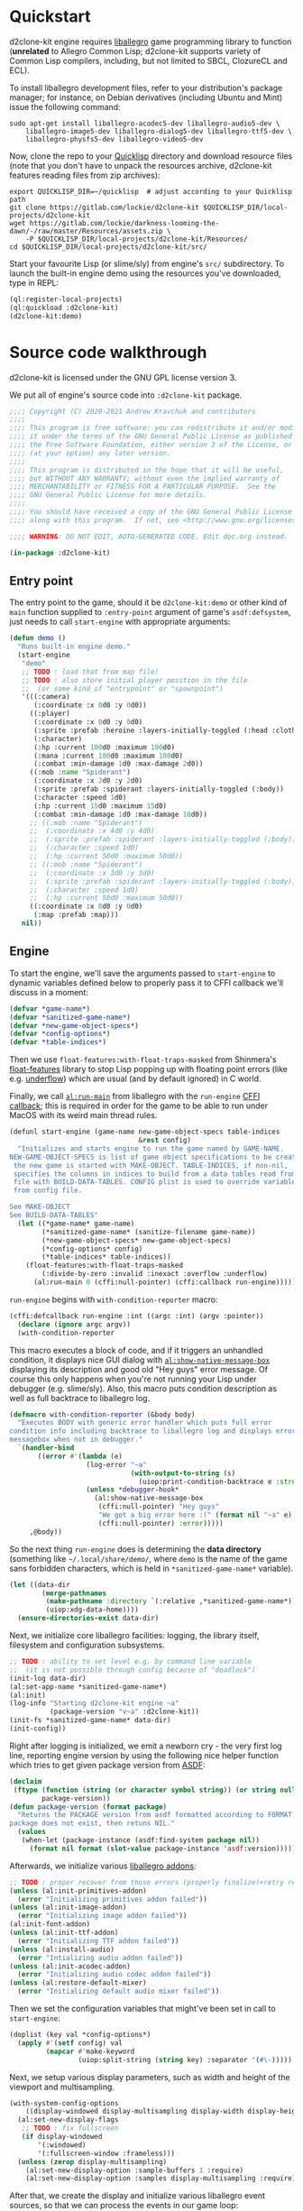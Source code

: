 #+STARTUP: showall indent hidestars

* Quickstart

d2clone-kit engine requires [[https://liballeg.org][liballegro]] game programming library to function (*unrelated* to Allegro Common Lisp; d2clone-kit supports variety of Common Lisp compilers, including, but not limited to SBCL, ClozureCL and ECL).

To install liballegro development files, refer to your distribution's package manager; for instance, on Debian derivatives (including Ubuntu and Mint) issue the following command:

#+BEGIN_SRC shell
sudo apt-get install liballegro-acodec5-dev liballegro-audio5-dev \
    liballegro-image5-dev liballegro-dialog5-dev liballegro-ttf5-dev \
    liballegro-physfs5-dev liballegro-video5-dev
#+END_SRC

Now, clone the repo to your [[https://quicklisp.org][Quicklisp]] directory and download resource files (note that you don't have to unpack the resources archive, d2clone-kit features reading files from zip archives):

#+BEGIN_SRC shell
export QUICKLISP_DIR=~/quicklisp  # adjust according to your Quicklisp path
git clone https://gitlab.com/lockie/d2clone-kit $QUICKLISP_DIR/local-projects/d2clone-kit
wget https://gitlab.com/lockie/darkness-looming-the-dawn/-/raw/master/Resources/assets.zip \
    -P $QUICKLISP_DIR/local-projects/d2clone-kit/Resources/
cd $QUICKLISP_DIR/local-projects/d2clone-kit/src/
#+END_SRC


Start your favourite Lisp (or slime/sly) from engine's =src/= subdirectory.
To launch the built-in engine demo using the resources you've downloaded, type in REPL:

#+BEGIN_SRC lisp
(ql:register-local-projects)
(ql:quickload :d2clone-kit)
(d2clone-kit:demo)
#+END_SRC

* Source code walkthrough

d2clone-kit is licensed under the GNU GPL license version 3.

We put all of engine's source code into ~:d2clone-kit~ package.

#+NAME: preamble
#+BEGIN_SRC lisp
;;;; Copyright (C) 2020-2021 Andrew Kravchuk and contributors
;;;;
;;;; This program is free software: you can redistribute it and/or modify
;;;; it under the terms of the GNU General Public License as published by
;;;; the Free Software Foundation, either version 3 of the License, or
;;;; (at your option) any later version.
;;;;
;;;; This program is distributed in the hope that it will be useful,
;;;; but WITHOUT ANY WARRANTY; without even the implied warranty of
;;;; MERCHANTABILITY or FITNESS FOR A PARTICULAR PURPOSE.  See the
;;;; GNU General Public License for more details.
;;;;
;;;; You should have received a copy of the GNU General Public License
;;;; along with this program.  If not, see <http://www.gnu.org/licenses/>.

;;;; WARNING: DO NOT EDIT, AUTO-GENERATED CODE. Edit doc.org instead.

(in-package :d2clone-kit)
#+END_SRC

** Entry point

#+BEGIN_SRC lisp :tangle d2clone-kit.lisp :noweb yes :exports none
<<preamble>>

<<ui-handle-event>>

<<systems-handle-event>>

<<game-loop>>

<<callback-globals>>

<<new-game>>

<<game-started-p>>

<<package-version>>

<<run-engine>>

<<start-engine>>

<<demo>>
#+END_SRC

The entry point to the game, should it be ~d2clone-kit:demo~ or other kind of ~main~ function supplied to ~:entry-point~ argument of game's ~asdf:defsystem~, just needs to call ~start-engine~ with appropriate arguments:

#+NAME: demo
#+BEGIN_SRC lisp
(defun demo ()
  "Runs built-in engine demo."
  (start-engine
   "demo"
   ;; TODO : load that from map file!
   ;; TODO : also store initial player position in the file
   ;;  (or some kind of "entrypoint" or "spawnpoint")
   '(((:camera)
      (:coordinate :x 0d0 :y 0d0))
     ((:player)
      (:coordinate :x 0d0 :y 0d0)
      (:sprite :prefab :heroine :layers-initially-toggled (:head :clothes))
      (:character)
      (:hp :current 100d0 :maximum 100d0)
      (:mana :current 100d0 :maximum 100d0)
      (:combat :min-damage 1d0 :max-damage 2d0))
     ((:mob :name "Spiderant")
      (:coordinate :x 2d0 :y 2d0)
      (:sprite :prefab :spiderant :layers-initially-toggled (:body))
      (:character :speed 1d0)
      (:hp :current 15d0 :maximum 15d0)
      (:combat :min-damage 1d0 :max-damage 10d0))
     ;; ((:mob :name "Spiderant")
     ;;  (:coordinate :x 4d0 :y 4d0)
     ;;  (:sprite :prefab :spiderant :layers-initially-toggled (:body))
     ;;  (:character :speed 1d0)
     ;;  (:hp :current 50d0 :maximum 50d0))
     ;; ((:mob :name "Spiderant")
     ;;  (:coordinate :x 3d0 :y 3d0)
     ;;  (:sprite :prefab :spiderant :layers-initially-toggled (:body))
     ;;  (:character :speed 1d0)
     ;;  (:hp :current 50d0 :maximum 50d0))
     ((:coordinate :x 0d0 :y 0d0)
      (:map :prefab :map)))
   nil))
#+END_SRC

** Engine

To start the engine, we'll save the arguments passed to ~start-engine~ to dynamic variables defined below to properly pass it to CFFI callback we'll discuss in a moment:

#+NAME: callback-globals
#+BEGIN_SRC lisp
(defvar *game-name*)
(defvar *sanitized-game-name*)
(defvar *new-game-object-specs*)
(defvar *config-options*)
(defvar *table-indices*)
#+END_SRC

Then we use ~float-features:with-float-traps-masked~ from Shinmera's [[https://shinmera.github.io/float-features][float-features]] library to stop Lisp popping up with floating point errors (like e.g. [[https://en.wikipedia.org/wiki/Arithmetic_underflow][underflow]]) which are usual (and by default ignored) in C world.

Finally, we call [[https://liballeg.org/a5docs/trunk/misc.html#al_run_main][~al:run-main~]] from liballegro with the ~run-engine~ [[https://common-lisp.net/project/cffi/manual/html_node/defcallback.html][CFFI callback]]; this is required in order for the game to be able to run under MacOS with its weird main thread rules.

#+NAME: start-engine
#+BEGIN_SRC lisp
(defunl start-engine (game-name new-game-object-specs table-indices
                                &rest config)
  "Initializes and starts engine to run the game named by GAME-NAME.
NEW-GAME-OBJECT-SPECS is list of game object specifications to be created when
 the new game is started with MAKE-OBJECT. TABLE-INDICES, if non-nil,
 specifies the columns in indices to build from a data tables read from .cdb
 file with BUILD-DATA-TABLES. CONFIG plist is used to override variables read
 from config file.

See MAKE-OBJECT
See BUILD-DATA-TABLES"
  (let ((*game-name* game-name)
        (*sanitized-game-name* (sanitize-filename game-name))
        (*new-game-object-specs* new-game-object-specs)
        (*config-options* config)
        (*table-indices* table-indices))
    (float-features:with-float-traps-masked
        (:divide-by-zero :invalid :inexact :overflow :underflow)
      (al:run-main 0 (cffi:null-pointer) (cffi:callback run-engine)))))
#+END_SRC

~run-engine~ begins with ~with-condition-reporter~ macro:

#+BEGIN_SRC lisp :noweb-ref run-engine
(cffi:defcallback run-engine :int ((argc :int) (argv :pointer))
  (declare (ignore argc argv))
  (with-condition-reporter
#+END_SRC

This macro executes a block of code, and if it triggers an unhandled condition, it displays nice GUI dialog with [[https://liballeg.org/a5docs/trunk/native_dialog.html#al_show_native_message_box][~al:show-native-message-box~]] displaying its description and good old "Hey guys" error message. Of course this only happens when you're not running your Lisp under debugger (e.g. slime/sly). Also, this macro puts condition description as well as full backtrace to liballegro log.

#+NAME: with-condition-reporter
#+BEGIN_SRC lisp
(defmacro with-condition-reporter (&body body)
  "Executes BODY with generic error handler which puts full error
condition info including backtrace to liballegro log and displays error
messagebox when not in debugger."
  `(handler-bind
       ((error #'(lambda (e)
                   (log-error "~a"
                              (with-output-to-string (s)
                                (uiop:print-condition-backtrace e :stream s)))
                   (unless *debugger-hook*
                     (al:show-native-message-box
                      (cffi:null-pointer) "Hey guys"
                      "We got a big error here :(" (format nil "~a" e)
                      (cffi:null-pointer) :error)))))
     ,@body))
#+END_SRC

So the next thing ~run-engine~ does is determining the *data directory* (something like =~/.local/share/demo/=, where =demo= is the name of the game sans forbidden characters, which is held in ~*sanitized-game-name*~ variable).

#+BEGIN_SRC lisp :noweb-ref run-engine
    (let ((data-dir
            (merge-pathnames
             (make-pathname :directory `(:relative ,*sanitized-game-name*))
             (uiop:xdg-data-home))))
      (ensure-directories-exist data-dir)
#+END_SRC

Next, we initialize core liballegro facilities: logging, the library itself, filesystem and configuration subsystems.

#+BEGIN_SRC lisp :noweb-ref run-engine
      ;; TODO : ability to set level e.g. by command line variable
      ;;  (it is not possible through config because of "deadlock")
      (init-log data-dir)
      (al:set-app-name *sanitized-game-name*)
      (al:init)
      (log-info "Starting d2clone-kit engine ~a"
                (package-version "v~a" :d2clone-kit))
      (init-fs *sanitized-game-name* data-dir)
      (init-config))

#+END_SRC

Right after logging is initialized, we emit a newborn cry - the very first log line, reporting engine version by using the following nice helper function which tries to get given package version from [[https://common-lisp.net/project/asdf/][ASDF]]:

#+NAME: package-version
#+BEGIN_SRC lisp
(declaim
 (ftype (function (string (or character symbol string)) (or string null))
        package-version))
(defun package-version (format package)
  "Returns the PACKAGE version from asdf formatted according to FORMAT. If the
package does not exist, then retuns NIL."
  (values
   (when-let (package-instance (asdf:find-system package nil))
     (format nil format (slot-value package-instance 'asdf:version)))))
#+END_SRC

Afterwards, we initialize various [[https://liballeg.org/a5docs/trunk/index.html#addons][liballegro addons]]:

#+BEGIN_SRC lisp :noweb-ref run-engine
    ;; TODO : proper recover from those errors (properly finalize)+retry restart
    (unless (al:init-primitives-addon)
      (error "Initializing primitives addon failed"))
    (unless (al:init-image-addon)
      (error "Initializing image addon failed"))
    (al:init-font-addon)
    (unless (al:init-ttf-addon)
      (error "Initializing TTF addon failed"))
    (unless (al:install-audio)
      (error "Intializing audio addon failed"))
    (unless (al:init-acodec-addon)
      (error "Initializing audio codec addon failed"))
    (unless (al:restore-default-mixer)
      (error "Initializing default audio mixer failed"))

#+END_SRC

Then we set the configuration variables that might've been set in call to ~start-engine~:

#+BEGIN_SRC lisp :noweb-ref run-engine
    (doplist (key val *config-options*)
      (apply #'(setf config) val
             (mapcar #'make-keyword
                     (uiop:split-string (string key) :separator '(#\-)))))

#+END_SRC

Next, we setup various display parameters, such as width and height of the viewport and multisampling.

#+BEGIN_SRC lisp :noweb-ref run-engine
    (with-system-config-options
        ((display-windowed display-multisampling display-width display-height))
      (al:set-new-display-flags
       ;; TODO : fix fullscreen
       (if display-windowed
           '(:windowed)
           '(:fullscreen-window :frameless)))
      (unless (zerop display-multisampling)
        (al:set-new-display-option :sample-buffers 1 :require)
        (al:set-new-display-option :samples display-multisampling :require))

#+END_SRC

After that, we create the display and initialize various liballegro event sources, so that we can process the events in our game loop:

#+BEGIN_SRC lisp :noweb-ref run-engine
      (let ((display (al:create-display display-width display-height))
            (event-queue (al:create-event-queue)))
        (when (cffi:null-pointer-p display)
          (error "Initializing display failed"))
        (al:inhibit-screensaver t)
        (al:set-window-title display *game-name*)
        (al:register-event-source event-queue
                                  (al:get-display-event-source display))
        (al:install-keyboard)
        (al:register-event-source event-queue (al:get-keyboard-event-source))
        (al:install-mouse)
        (al:register-event-source event-queue (al:get-mouse-event-source))
        (setf *event-source* (cffi:foreign-alloc '(:struct al::event-source)))
        (al:init-user-event-source *event-source*)
        (al:register-event-source event-queue *event-source*)

#+END_SRC

A few more tweaks, related to the accelerated bitmaps in video memory and random number generator:

#+BEGIN_SRC lisp :noweb-ref run-engine
        (al:set-new-bitmap-flags '(:video-bitmap))

        (setf *random-state* (make-random-state t))

#+END_SRC

And finally, we can prepare and start the game loop by calling ~game-loop~ function.

First, we initialize the data tables containing various game-specific values from the =*.cdb= resource files they're stored in by the call to ~load-data-tables~. We'll cover this in detail in [[Data tables]] section. Next, we initialize the ECS subsystem of the engine with a call to ~initialize-systems~, and then call ~game-loop~ function within the confines of ~unwind-protect~ which handles proper finalization of the engine:

#+BEGIN_SRC lisp :noweb-ref run-engine
        (unwind-protect
             (progn
               (load-data-tables *table-indices*)
               (initialize-systems)
               (game-loop event-queue))
          (log-info "Shutting engine down")
          (when (entity-valid-p *session-entity*)
            (delete-entity *session-entity*))
          (setf *session-entity* +invalid-entity+)
          (finalize-systems)
          (finalize-entities)
          (finalize-actions)
          (growable-vector-clear *event-queue*)
          (al:inhibit-screensaver nil)
          (al:destroy-user-event-source *event-source*)
          (cffi:foreign-free *event-source*)
          (setf *event-source* (cffi:null-pointer))
          (al:destroy-event-queue event-queue)
          (al:destroy-display display)
          (al:stop-samples)
          (close-config)
          (al:uninstall-system)
          (al:uninstall-audio)
          (al:shutdown-ttf-addon)
          (al:shutdown-font-addon)
          (al:shutdown-image-addon)
          (al:shutdown-primitives-addon)
          (close-fs)))))
  0)
#+END_SRC

*** Game loop

The game loop starts with calling garbage collector using the ~gc~ function from the [[https://common-lisp.net/project/trivial-garbage/][trivial-garbage]] library. After that, leaving some comment in log, we setup the [[https://github.com/cbaggers/livesupport][livesupport]] library by calling ~setup-lisp-repl~. This amazing library allows to feed arbitrary code into REPL while the game is running. Next, by using ~uiop:nest~ macro to avoid extra nesting, we prepare some variables for the loop. We read the ~display-vsync~ and ~display-fps~ variables from config (see the [[Config]] section for the discussion of ~with-system-config-options~ macro used for that). We also create a functional renderer instance with a call to ~make-renderer~ (discussed in [[Renderer]] section) and initialize some time counters using the [[https://liballeg.org/a5docs/trunk/time.html#al_get_time][~al:get-time~]] function, namely the timestamp of the last frame, called ~last-tick~ and last livesupport update time called ~last-repl-update~; we update livesupport REPL link once in 0.3 seconds by default, which is set in ~repl-update-interval~ keyword argument to the ~game-loop~ function.

#+BEGIN_SRC lisp :noweb-ref game-loop
(declaim
 (ftype
  (function (cffi:foreign-pointer &key (:repl-update-interval double-float)))
  game-loop))
(defunl game-loop (event-queue &key (repl-update-interval 0.3d0))
  "Runs game loop."
  (gc :full t)
  (log-info "Starting game loop")
  (livesupport:setup-lisp-repl)
  (uiop:nest
   (with-system-config-options ((display-vsync display-fps)))
   (let* ((vsync display-vsync)
          (renderer (make-renderer))
          (last-tick (the double-float (al:get-time)))
          (last-repl-update last-tick)))
#+END_SRC

Next, we allocate [[https://liballeg.org/a5docs/trunk/events.html#allegro_event][liballegro event]] foreign structure with ~cffi:with-foreign-object~ macro and sleep for approximately 1/60 of a second so that the calculated FPS value for the very first frame does not cause division by zero. After that, we finally start the actual game loop with its body wrapped into ~restart-case~ for some nice restarts we'll discuss in a few moments.

#+BEGIN_SRC lisp :noweb-ref game-loop
   (cffi:with-foreign-object (event '(:union al:event))
     (sleep 0.016)
     (loop
       :do (restart-case
               (progn
#+END_SRC

First of all, in the beginning of every frame, we process the events. We first try to feed the allegro events we receive with [[https://liballeg.org/a5docs/trunk/events.html#al_get_next_event][~al:get-next-event~]] to the [[https://github.com/Immediate-Mode-UI/Nuklear/][Nuklear]] library using ~ui-handle-event~ helper in case some UI windows are active. In case the event is not handled by Nuklear, we call ~systems-handle-event~ helper we'll discuss in a moment. Also note that we can receive several events per frame, so we also use ~loop~ construct here.

#+BEGIN_SRC lisp :noweb-ref game-loop
                 (nk:with-input (ui-context)
                   (unless (loop :while (al:get-next-event event-queue event)
                                 :always (or (ui-handle-event event)
                                             (systems-handle-event event)))
                     (loop-finish)))
#+END_SRC

~ui-handle-event~ helper basically just feeds the event to the ~nk:allegro-handle-event~ function from [[https://gitlab.com/lockie/cl-liballegro-nuklear][cl-liballegro-nuklear]] wrapper library. The minor optimization here is that we don't do that if there are no active UI windows, which we determine by the call to ~ui-on-p~ function described in [[UI system]] section.

#+NAME: ui-handle-event
#+BEGIN_SRC lisp
(declaim
 #-d2c-debug (inline ui-handle-event)
 (ftype (function (cffi:foreign-pointer) boolean) ui-handle-event))
(defun ui-handle-event (event)
  (and (ui-on-p)
       (positive-fixnum-p (the fixnum (nk:allegro-handle-event event)))))
#+END_SRC

~systems-hande-event~ helper serves as a bridge between the low-level liballegro events and high-level in-game events described in detail in [[Events]] section. It calls ~make-allegro-event~ constructor function to make an instance of in-game event and then feeds that instance to all ECS systems; we'll talk more about what ECS is in [[ECS][corresponding section]]. Note that ~systems-handle-event~ returns ~nil~ only when the type of event is ~:display-close~, which is produced by liballegro when the game window is closed. This fact is used in the game loop to finish it.

#+NAME: systems-handle-event
#+BEGIN_SRC lisp
(declaim
 #-d2c-debug (inline systems-handle-event)
 (ftype (function (cffi:foreign-pointer) boolean) systems-handle-event))
(defun systems-handle-event (event)
  (let* ((type (cffi:foreign-slot-value event '(:union al:event) 'al::type))
         (allegro-event (make-allegro-event :type type :struct event)))
    ;; NOTE : processing allegro event without queueing, because event struct
    ;; is stack allocated
    (with-systems system
      (process-event system allegro-event))
    (not (eq type :display-close))))
#+END_src

You may notice weird ~inline~ declaration on both of the above helpers, effective only when ~:d2c-debug~ is present in ~*features*~. This kind of declaration appears in a lot of places of the engine. Its purpose is to allow inlining hot functions in release build for performance reasons, while having the ability to easily debug in the process of developing. So when you're working on d2clone-kit engine code or perhaps on your game's code based on the engine, you might want to do

#+BEGIN_SRC lisp
(pushnew :d2c-debug *features*)
#+END_SRC

in your REPL before ~quickload~'ing those.

Back to the game loop, after processing all low-level liballegro events, we separately process high-level events with ~process-events~ function, since the low-level event might trigger one or more high-level events and we don't want to deal with ordering issues.

After all of the events are processed, we do some time-based calculations. We get current frame's timestamp into the ~current-tick~ variable, check if we need to update livesupport REPL link with ~livesupport:update-repl-link~, calculate delta time between current frame and the previous one into the ~*delta-time*~ global variable and display FPS value if this is set in config.

#+BEGIN_SRC lisp :noweb-ref game-loop
                 (process-events)
                 (let ((current-tick (the double-float (al:get-time))))
                   (when (> (- current-tick last-repl-update)
                            repl-update-interval)
                     (livesupport:update-repl-link)
                     (setf last-repl-update current-tick))
                   (setf *delta-time* (- current-tick last-tick))
                   ;; TODO : draw FPS counter above the UI
                   (when display-fps
                     ;; TODO : smooth FPS counter, like in allegro examples
                     (add-debug-text :fps "FPS: ~d" (round 1 *delta-time*)))
#+END_SRC

Next, we call ~process-actions~ function which processes the actions related to every ECS system. Actions constitute separate framework used for multi-frame stateful actions performed by in-game entities; we'll cover those in detail in [[Actions][corresponding section]].

After that, we call ~system-update~ generic method in loop for every ECS system, which updates the aspects of the state of in-game entities being handled by those systems.

Further down the line, we call ~system-draw~ generic method which arranges the drawing commands needed for those state aspects to be drawn on screen with the ~renderer~ instance.

#+BEGIN_SRC lisp :noweb-ref game-loop
                   (process-actions)
                   ;; TODO : use separate threads for updating?..
                   (with-systems sys
                     ;; TODO : replace system-update with event?.. maybe even
                     ;; system-draw too?..
                     (system-update sys))
                   (with-systems sys
                     (system-draw sys renderer))
#+END_SRC

After those issues are handled, we proceed to actual drawing. We call [[https://liballeg.org/a5docs/trunk/graphics.html#al_clear_to_color][~al:clear-to-color~]] to flush the screen with the same black color, and then we call ~do-draw~ function which makes the functional renderer instance to do the actual draw calls. After swapping ~last-tick~ with ~current-tick~, we also call [[https://liballeg.org/a5docs/trunk/display.html#al_wait_for_vsync][~al:wait-for-vsync~]] if the vertical sync was set in config, and we call ~nk:allegro-render~ to render UI windows, if any. With that, we're finished with the draw calls, and we finally call [[https://liballeg.org/a5docs/trunk/display.html#al_flip_display][~al:flip-display~]] to swap drawing buffers.

#+BEGIN_SRC lisp :noweb-ref game-loop
                   (al:clear-to-color (al:map-rgb 0 0 0))
                   (do-draw renderer)
                   (setf last-tick current-tick))
                 (when vsync
                   (setf vsync (al:wait-for-vsync)))
                 (nk:allegro-render)
                 (al:flip-display))
#+END_SRC

At the bottom of the game loop body, we have a ~next-iteration~ restart, which allows to continue to the next iteration of loop when some condition arises within.

#+BEGIN_SRC lisp :noweb-ref game-loop
             ;; TODO restart to terminate the loop
             (next-iteration ()
               :report "Proceed to next game loop iteration."
               nil))))))
#+END_SRC

*** Game session

There are a couple more functions defined in =d2clone-kit.lisp= file, and they both are related to the game session and both called only from GUI scripts.

First one, ~new-game~ initializes a new game by recreating ~*session-entity*~, which is the parent of all entities created in the game session (we'll delve into entities in a few). It also clears the event queue.

#+NAME: new-game
#+BEGIN_SRC lisp
(defun new-game ()
  "Starts new game."
  (log-info "Starting new game")
  (when (entity-valid-p *session-entity*)
    (delete-entity *session-entity*))
  (growable-vector-clear *event-queue*)
  (setf (player-system-last-target *player-system*) +invalid-entity+)
  (setf *session-entity* (make-entity))
  (dolist (spec *new-game-object-specs*)
    (make-object spec *session-entity*)))
#+END_SRC

The second one, ~game-started-p~ returns boolean indicating whether there currently is an active gameplay session.

#+NAME: game-started-p
#+BEGIN_SRC lisp
(declaim
 #-d2c-debug (inline game-started-p)
 (ftype (function () boolean) game-started-p))
(defun game-started-p ()
  "Returns boolean indicating whether the game session is currently running."
  ;; HACK
  (entity-valid-p (player-system-entity *player-system*)))
#+END_SRC

** Logging

#+BEGIN_SRC lisp :tangle log.lisp :noweb yes :exports none
<<preamble>>

<<init-log>>

<<cfuns>>

<<defunl>>

<<last-message>>

<<trace>>

<<deflog>>

<<with-condition-reporter>>
#+END_SRC

~init-log~ function first constructs the name of the log file, which would be =log.txt= residing in data directory. After that, it actually passes this file name to liballegro by setting the =ALLEGRO_TRACE= environment variable. Next, it tweaks a few logging parameters of liballegro. Namely, it (1) turns off the display of source code lines of log messages, because we can't reliably and easily get those in CL, and (2) it sets the log severity level, which by default is =info= and is being set in ~level~ optional argument to ~init-log~.

#+NAME: init-log
#+BEGIN_SRC lisp
(defun init-log (data-dir &optional (level "info"))
  (let ((log-file
          (merge-pathnames
           (make-pathname :name "log" :type "txt")
           data-dir)))
    ;; TODO : wait for liballegro 5.2.8 to release and then call
    ;;  al_register_trace_handler to handle output to both stdout & logfile
    (setf (uiop:getenv "ALLEGRO_TRACE")
          (namestring log-file)))
  (al:set-config-value (al:get-system-config) "trace" "lines" "0")
  (al:set-config-value (al:get-system-config) "trace" "level" level))
#+END_SRC

~%trace~ function is pivotal in the logging subsystem. It puts the messages with given severity level from Lisp side into liballegro log. To do that, it uses a couple of internal liballegro functions which are not a part of public interface. Therefore, we have to import those functions using CFFI:

#+NAME: cfuns
#+BEGIN_SRC lisp
(cffi:defcfun ("_al_trace_prefix" trace-prefix) :boolean
  (channel :string) (level :int) (file :string) (line :int) (function :string))

(cffi:defcfun ("_al_trace_suffix" trace-suffix) :void
  (msg :string) &rest)
#+END_SRC

The heavy lifting of logging is done by the ~do-trace~ local function, which first calls ~trace-prefix~ internal function we've imported, and if it succeeds, it calls ~trace-suffix~ further down; this is part of calling protocol of those functions. We add extra newline to the log message to be output, and after that we split it by 1024 byte portions, since this is the size of internal liballegro buffer, and if we don't do the splitting, the message will get truncated.

#+BEGIN_SRC lisp :noweb-ref trace
(defun %trace (level message args)
  (flet
      ((do-trace (level function-name message)
         (when (trace-prefix "d2clone-kit" level "" 0 function-name)
           (loop :with finalized-message := (format nil "~a~%" message)
                 :with length := (length finalized-message)
                 :for i :of-type fixnum :from 0 :to length :by 1024
                 :do (trace-suffix
                      "%s"
                      :string
                      (subseq finalized-message i (min length (+ i 1024))))))))
#+END_SRC

The ~%trace~ function first formats the arguments it has been given using the standard CL ~format~ function.

~%trace~ also features duplicate message detection which could be found in some popular logging utilities. It does that using the ~*last-message*~ and ~*last-message-repetitions*~ global variables defined above:

#+NAME: last-message
#+BEGIN_SRC lisp
(declaim (string *last-message*)
         (fixnum *last-message-repetitions*))
(global-vars:define-global-var *last-message* "")
(global-vars:define-global-var *last-message-repetitions* 0)
#+END_SRC

If the previous message was repeated more than once, before putting another message we add the line saying that /last message repeated/ that count of /times/.

After that, we finally put the actual log message along with the function name using ~do-trace~.

#+BEGIN_SRC lisp :noweb-ref trace
    (let ((full-message (apply #'format (list* nil message args))))
      (cond
        ((string= *last-message* full-message)
         (incf *last-message-repetitions*))
        (t
         (unless (zerop *last-message-repetitions*)
           (do-trace 1 "trace" (format nil "[last message repeated ~a times]"
                                       *last-message-repetitions*))
           (setf *last-message-repetitions* 0))
         (do-trace level (string-downcase *function-name*) full-message)
         (setf *last-message* full-message))))))
#+END_SRC

In C world, one can use [[https://gcc.gnu.org/onlinedocs/gcc/Function-Names.html][~__func__~]] macro to get the name of the current function. CL lacks that feature, so we had to implement it using our own ~defunl~ macro instead of standard ~defun~ for functions we want to see in log.

~defunl~ basically just puts the function name to the dynamic variable ~*function-name*~ right before the function body starts.

#+NAME: defunl
#+BEGIN_SRC lisp
(defvar *function-name* "")

(defmacro defunl (fname lambda-list &body body)
  "DEFUN wrapper which sets correct current function name for logging
functions."
  (let ((docstring (when (stringp (car body)) (pop body))))
    `(defun ,fname ,lambda-list
       ,@(ensure-list docstring)
       (let ((*function-name* (quote ,fname)))
         ,@body))))
#+END_SRC

This variable is being used to supply the function name to ~do-trace~ local function we've seen above, so that the names of Lisp functions can nicely appear in logs like that:

#+BEGIN_EXAMPLE
system      I al_install_system [   0.00000] Allegro version: 5.2.7
d2clone-kit I start-engine      [   0.00027] Starting d2clone-kit engine v0.1.2
d2clone-kit I init-fs           [   0.00031] Appending /home/andrew/Progs/GAMEDEV/d2clone-kit/Resources to mount points
#+END_EXAMPLE

Note that this mechanism might cause slowdown, so you probably don't want the functions called in tight loops to be defined with ~defunl~.

Finally, we don't use the ~%trace~ function itself throughout the engine codebase. Instead, we define a few wrappers for every log severity level supported by liballegro using the ~deflog~ macro, which just defines a small function with docstrings and everything wrapping ~%trace~ with the nice names like ~trace-debug~, ~trace-info~ etc.:

#+NAME: deflog
#+BEGIN_SRC lisp
(defmacro deflog (name level docstring)
  (let
      ((function-name (intern (concatenate 'string "LOG-" (symbol-name name)))))
    `(defun ,function-name (message &rest args)
       ,@(ensure-list docstring)
       (%trace ,level message args))))

(deflog debug 0
  "Adds formatted message MESSAGE using placeholder arguments ARGS to
  liballegro debug channel.")

(deflog info 1
  "Adds formatted message MESSAGE using placeholder arguments ARGS to
  liballegro info channel.")

(deflog warn 2
  "Adds formatted message MESSAGE using placeholder arguments ARGS to
  liballegro warn channel.")

(deflog error 3
  "Adds formatted message MESSAGE using placeholder arguments ARGS to
  liballegro error channel.")
#+END_SRC

** Filesystem

#+BEGIN_SRC lisp :tangle fs.lisp :noweb yes :exports none
<<preamble>>

<<physfs-defines>>

<<mount>>

<<enumerate-directory-callback>>

<<enumerate-directory-trampoline>>

<<enumerate-directory>>

<<init-fs>>

<<close-fs>>

<<prompt-for-string>>

<<ensure-loaded>>

<<sanitize-filename>>

<<read-file-into-list>>

<<character-stream>>

<<character-stream-initialize>>

<<character-stream-read-char>>

<<character-stream-read-sequence>>

<<character-stream-unget-char>>

<<binary-stream>>

<<binary-stream-initialize>>

<<binary-stream-element-type>>

<<binary-stream-read-byte>>

<<binary-stream-read-sequence>>

<<binary-stream-size>>

<<virtual-binary-stream>>

<<virtual-binary-stream-element-type>>

<<virtual-binary-stream-read-byte>>

<<virtual-binary-stream-read-sequence>>

<<read-binary>>

<<read-binary-methods>>

<<define-binary-struct>>
#+END_SRC

Liballegro features its own [[https://liballeg.org/a5docs/trunk/file.html][wrappers around C file I/O]] as well as [[https://liballeg.org/a5docs/trunk/physfs.html][integration]] with [[http://icculus.org/physfs/][PhysicsFS]] library. Despite the name, this library has nothing to do with physics simulation; it is rather a provider of uniform interface for various game archive formats, including, but not limited to, ZIP files, Quake™ PAK files, Doom™ WAD files etc.

We build upon this functionality, allowing the game resources to be loaded from ZIP files as if they were mere folders, instead of using separate files in real filesystem folders. This improves loading performance, especially on spinning hard disk drives. Also consider using zero compression level for ZIP files in your game projects for extra bit of performance upon loading.

In =fs.lisp= file we define lispish wrappers around liballegro file APIs using [[https://github.com/trivial-gray-streams/trivial-gray-streams][trivial-gray-streams]] library.

First of all, as liballegro documentation [[https://liballeg.org/a5docs/trunk/physfs.html][states]], one should set up PhysicsFS through its own API, so we start by defining all the necessary functions with CFFI.

On Windows, the PhysicsFS library is statically built into =allegro_physfs= DLL, so we don't need to worry about loading foreign library under that platform. On other OSes, PhysicsFS is usually a dependency of liballegro, installed separately, so we tell CFFI which file names of that library we expect.

After having foreign library stuff handled, we proceed to defining all the functions we'll need.

#+NAME: physfs-defines
#+BEGIN_SRC lisp
#-windows (progn
            (cffi:define-foreign-library libphysfs
              (:darwin (:or "libphysfs.3.0.2.dylib" "libphysfs.1.dylib"))
              (:unix (:or "libphysfs.so.3.0.2" "libphysfs.so.1"))
              (t (:default "libphysfs")))
            (cffi:use-foreign-library libphysfs))

(cffi:defcfun ("PHYSFS_init" physfs-init) :int (argv0 :string))
(cffi:defcfun ("PHYSFS_deinit" physfs-deinit) :int)
(cffi:defcfun ("PHYSFS_getLastError" physfs-get-last-error) :string)
(cffi:defcfun ("PHYSFS_permitSymbolicLinks" physfs-permit-symbolic-links) :void
  (allow :int))
(cffi:defcfun ("PHYSFS_getBaseDir" physfs-get-base-dir) :string)
(cffi:defcfun ("PHYSFS_setWriteDir" physfs-set-write-dir) :int
  (new-dir :string))
(cffi:defcfun ("PHYSFS_enumerateFilesCallback" physfs-enumerate) :int
  (dir :string) (callback :pointer) (data :pointer))
(cffi:defcfun ("PHYSFS_getRealDir" physfs-get-real-dir) :string
  (file-name :string))
(cffi:defcfun ("PHYSFS_mount" physfs-mount) :int
  (new-dir :string) (mount-point :string) (append-to-path :int))
#+END_SRC

Next, we define ~init-fs~ function which does all the necessary initialization. Namely, it calls [[https://icculus.org/physfs/docs/html/physfs_8h.html#a61b94cac8e65267afb8a5f2344e60dd1][physfs-init]] with the ~argv[0]~ argument it requires, obtained from the call to ~raw-command-line-arguments~ from UIOP.
Then we tweak PhysicsFS by allowing it to follow symbolic links with the call to [[https://icculus.org/physfs/docs/html/physfs_8h.html#aad451d9b3f46f627a1be8caee2eef9b7][physfs-permit-symbolic-links]].
Next, we set PhysicsFS /write dir/ to our data directory - that would be the only directory in which the engine would be able to write files, so all resources are basically read-only. To do that, we call [[https://icculus.org/physfs/docs/html/physfs_8h.html#a36c408d40b3a93c8f9fc02a16c02e430][physfs-set-write-dir]].
After that, we /mount/ several locations using helper function ~mount~, which is just a thin logging wrapper over [[https://icculus.org/physfs/docs/html/physfs_8h.html#a8eb320e9af03dcdb4c05bbff3ea604d4][physfs-mount]] - a function that adds a directory or archive path to [[http://icculus.org/physfs/docs/html/][PhysicsFS /search path/]], so that files from that dir or archive can be acessed by only specifying file name, without the full path:

#+NAME: mount
#+BEGIN_SRC lisp
(defun mount (path &key (append t))
  (let ((path-string
          (if (typep path 'pathname)
              (namestring path)
              path)))
    (log-info "~a ~a to mount points"
              (if append "Appending" "Prepending")
              path-string)
    (when (zerop (physfs-mount path-string (cffi:null-pointer) (if append 1 0)))
      (log-warn "...failed: ~a" (physfs-get-last-error)))))
#+END_SRC

In ~init-fs~, we first mount the directory =../Resources=. This choice of resources directory location is the consequence of the typical game folder layout [[https://developer.apple.com/library/archive/documentation/CoreFoundation/Conceptual/CFBundles/BundleTypes/BundleTypes.html#//apple_ref/doc/uid/10000123i-CH101-SW20][required on MacOS]] and suitable on other platforms: the binary is located in some subdirectory of the project (=MacOS= on MacOS and =bin= on other platforms), and the resources are located in =Resources= subdirectory:

#+BEGIN_EXAMPLE
.
├── Resources
│   └── assets.zip
└── bin
    ├── the-game
    └── liballegro.so.5.2
#+END_EXAMPLE

#+BEGIN_EXAMPLE
.
├── Resources
│   └── assets.zip
└── MacOS
    ├── the-game
    └── liballegro.5.2.dylib
#+END_EXAMPLE

This also makes sense for developing and running the game from the source tree, since it is expected from programmer to launch REPL from =src= subdirectory of the project:

#+BEGIN_EXAMPLE
.
├── Resources
│   └── assets.zip
├── src
│   └── d2clone-kit.lisp
└── d2clone-kit.asd
#+END_EXAMPLE

After mounting =Resources= directory, we proceed with mounting our data directory with PhysicsFS. Further down in ~init-fs~ we mount the directories from [[https://specifications.freedesktop.org/basedir-spec/basedir-spec-latest.html][~$XDG_DATA_DIRS~]] in case the game is properly packaged into some binary package and the resources are located somewhere under =/usr/share= folder.

Finally, we enumerate all the files that are accessible by PhysicsFS and try to mount the files which name ends with =.zip=. We do that using ~enumerate-directory~ macro we'll discuss in a moment.

The last thing ~init-fs~ does is calling [[https://liballeg.org/a5docs/trunk/physfs.html#al_set_physfs_file_interface][~al:set-physfs-file-interface~]] which initializes integration between liballegro and PhysicsFS libraries.

#+NAME: init-fs
#+BEGIN_SRC lisp
(defunl init-fs (game-name data-dir)
  (when (zerop (physfs-init (first (uiop/image:raw-command-line-arguments))))
    (error "failed to initialize filesystem: ~a" (physfs-get-last-error)))
  (physfs-permit-symbolic-links 1)
  (when (zerop (physfs-set-write-dir (namestring data-dir)))
    (error "failed to initialize filesystem writing: ~a"
           (physfs-get-last-error)))
  (mount (merge-pathnames
          (truename
           (if (uiop:argv0)
               (merge-pathnames "../" (directory-namestring (uiop:argv0)))
               "../"))
          "Resources"))
  (mount data-dir)
  (dolist (dir (uiop/configuration:xdg-data-dirs))
    (mount
     (merge-pathnames
      (make-pathname :directory `(:relative ,game-name))
      dir)))
  (enumerate-directory "/"
    (when (uiop:string-suffix-p file ".zip")
      (mount (merge-pathnames (uiop:ensure-directory-pathname
                               (pathname (physfs-get-real-dir file)))
                              (pathname file)))))
  (al:set-physfs-file-interface))
#+END_SRC

There's also FS subsystem finalization function, ~close-fs~, which is again just a thin logging wrapper over [[https://icculus.org/physfs/docs/html/physfs_8h.html#aa465c9b58e5020f503085d433a413b5b][physfs-deinit]]:

#+NAME: close-fs
#+BEGIN_SRC lisp
(defunl close-fs ()
  (when (zerop (physfs-deinit))
    (log-error "failed to close filesystem: ~a" (physfs-get-last-error))))
#+END_SRC

~enumerate-directory~ is a macro allowing enumerating given PhysicFS directory. It is based on [[https://icculus.org/physfs/docs/html/physfs_8h.html#a33085cbbf18ba7eb659cf2a43d6793ba][physfs-enumerate]] function taking the callback parameter. Since we don't want users of this funciton to meddle with such low-level details, we put macro body into the function with two ignorable arguments, ~directory~ and ~file~, and set this function to the dynamic variable ~*enumerate-directory-callback*~:

#+NAME: enumerate-directory-callback
#+BEGIN_SRC lisp
(declaim (type (function (string string)) *enumerate-directory-callback*))
(defvar *enumerate-directory-callback*)
#+END_SRC

We then use this variable in CFFI callback called ~enumerate-directory-trampoline~ which basically just ~funcall~'s the function:

#+NAME: enumerate-directory-trampoline
#+BEGIN_SRC lisp
(cffi:defcallback enumerate-directory-trampoline :int
    ((data :pointer) (directory :string) (file :string))
  (declare (ignore data))
  (funcall *enumerate-directory-callback* directory file))
#+END_SRC

This trampoline actually gets passed to PhysicsFS C API using [[https://common-lisp.net/project/cffi/manual/html_node/callback.html][~cffi:callback~]]:

#+NAME: enumerate-directory
#+BEGIN_SRC lisp
;; TODO : perhaps add required extension optional/keyword arg
(defmacro enumerate-directory (dir &body body)
  "Enumerates directory DIR. Executes BODY for each file with corresponding
variables DIRECTORY and FILE bound."
  (let ((callback-name (gensym "ENUMERATE-DIRECTORY-CALLBACK")))
    `(progn
       (defun ,callback-name (directory file)
         (declare (type string directory file) (ignorable directory file))
         ,@body
         1)
       (let ((*enumerate-directory-callback* #',callback-name))
         (physfs-enumerate ,dir
                           (cffi:callback enumerate-directory-trampoline)
                           (cffi:null-pointer))))))
#+END_SRC

Next, there are a few file-related helpers defined in =fs.lisp=.

First, there's ~ensure-loaded~ helper used to handle loading of different CFFI resources. It could be used with any C function returning ~NULL~ on failure. The function is passed through ~load-fn~ argument, and the file name in ~file-name~ argument along with any rest arguments are just passed to that function. Typical examples of such functions are [[https://liballeg.org/a5docs/trunk/graphics.html#al_load_bitmap][~al:load-bitmap~]] and [[https://liballeg.org/a5docs/trunk/audio.html#al_load_sample][~al:load-sample~]]. In case of success, the non-~NULL~ result is just returned from the ~ensure-loaded~ helper. In case of failure, we signal a condition indicating it, and we present user with few handy restarts. The first one, ~specify-filename~, just calls ~ensure-loaded~ again, but with the new file name specified by user; we receive the new name with simple ~prompt-for-string~ helper:

#+NAME: prompt-for-string
#+BEGIN_SRC lisp
(declaim (ftype (function (string) string) prompt-for-string))
(defun prompt-for-string (prompt)
  "Prompts for a string value from *QUERY-IO*. To be used with interactive
restarts."
  (format *query-io* prompt)
  (force-output *query-io*)
  (read-line *query-io*))
#+END_SRC

The next restart, ~retry-loading~, just retries the loading with the same arguments.

#+NAME: ensure-loaded
#+BEGIN_SRC lisp
(declaim (ftype (function (function string &rest t) cffi:foreign-pointer)
                ensure-loaded))
(defun ensure-loaded (load-fn file-name &rest rest)
  "Calls LOAD-FN (which could be #'AL:LOAD-BITMAP, #'AL:LOAD-SAMPLE or
similar) with the FILE-NAME argument and REST arguments, if any.  If the
result of calling of LOAD-FN is not a null pointer, it is returned. Otherwise
the error is raised, with interactive restart allowing to specify another
filename."
  (values
   (restart-case
       (let ((file (apply load-fn file-name rest)))
         (if (cffi:null-pointer-p file)
             (error "failed to load '~a'" file-name)
             file))
     (specify-filename (new-file-name)
       :report "Specify another file name."
       :interactive (lambda ()
                      (list
                       (prompt-for-string
                        "Please specify another file name: ")))
       (apply #'ensure-loaded load-fn new-file-name rest))
     (retry-loading ()
       :report "Retry loading."
       (apply #'ensure-loaded load-fn file-name rest)))))
#+END_SRC

Next, there's a little ~sanitize-filename~ helper used to remove the characters from a string that are forbidden in file names on common filesystems. It uses [[http://edicl.github.io/cl-ppcre][cl-ppcre]] regular expression library to achieve that:

#+NAME: sanitize-filename
#+BEGIN_SRC lisp
(declaim
 #-d2c-debug (inline sanitize-filename)
 (ftype (function (string) string) sanitize-filename))
(defun sanitize-filename (filename)
  (values (cl-ppcre:regex-replace-all
           "\\x22|\\x2a|\\x2f|\\x3a|\\x3c|\\x3e|\\x3f|\\x5c|\\x7c" filename
           "")))
#+END_SRC

Also there's ~read-file-into-list~ helper that's used to read the whole text file from resources into Lisp list. This helper is very similar to [[https://common-lisp.net/project/asdf/uiop.html#index-read_002dfile_002dlines][~uiop:read-file-lines~]], but it possesses the ability to read files within PhycisFS virtual filesystem, including reading files from ZIP archives. To achieve that, it uses [[https://liballeg.org/a5docs/trunk/file.html#al_fopen][~al:fopen~]] and [[https://liballeg.org/a5docs/trunk/file.html#al_fgets][~al:fgets~]] along with some [[https://common-lisp.net/project/cffi/manual/html_node/Strings.html][CFFI string manipulaton functions]]:

#+NAME: read-file-into-list
#+BEGIN_SRC lisp
(declaim
 (ftype (function (string &key (:buffer-length fixnum)) list)
        read-file-into-list))
(defun read-file-into-list (pathname &key (buffer-length 4096))
  "Reads text file specified by PATHNAME into a list line-by-line.
Lines are expected to be shorter than BUFFER-LENGTH chars."
  (cffi:with-foreign-object (buffer :char buffer-length)
    (loop
      :with file := (al:fopen (namestring pathname) "r")
        :initially (when (cffi:null-pointer-p file) (return nil))
      :for line := (al:fgets file buffer buffer-length)
      :until (cffi:null-pointer-p line)
      :collecting
      (flet ((trim (str) (subseq str 0 (1- (length str)))))
        (trim (cffi:foreign-string-to-lisp line)))
      :finally (al:fclose file))))
#+END_SRC

There's an important consequence of using such low-level C APIs, namely - the lines in the file should be shorter than ~buffer-length~, which is 4k bytes by default, otherwise it'll get truncated.

*** Binary file struct helpers

Further down, there are a few helpers for defining and reading structures from binary files. Those center around the ~define-binary-struct~ macro which acts similar to standard [[http://www.lispworks.com/documentation/lw70/CLHS/Body/m_defstr.htm][~defstruct~]] macro. The supported types for the ~:type~ parameter of the field are: ~'byte~, ~'word~, ~'dword~, ~'string~ and ~'bytes~. Also you could supply ~:length~ parameter to field plist to specify the length of this field in units of its type. This macro defines a structure with an actual ~defstruct~ call and then defines a ~read-binary~ generic method, which we'll describe in a moment, specializing on this structure:

#+NAME: define-binary-struct
#+BEGIN_SRC lisp
(defmacro define-binary-struct (name &rest slots)
  "Defines structure with name NAME and slots SLOTS along with corresponding
READ-BINARY method which reads and returns that structure from given binary
stream.

See READ-BINARY"
  (flet
      ((slot->struct-slot (spec)
         (let* ((parameters (cdr spec))
                (type (eval (getf parameters :type)))
                (lisp-type (ecase type
                             ((byte word dword) 'fixnum)
                             (string 'string)
                             (bytes 't)))
                (initial (ecase type
                           ((byte word dword) 0)
                           (string "")
                           (bytes nil))))
           `(,(car spec) ,initial :type ,lisp-type :read-only t)))
       (slot->slot-ctor (spec)
         (let* ((parameters (cdr spec))
                (type (getf parameters :type))
                (length (getf parameters :length)))
           `(,(make-keyword (car spec))
             (read-binary ,(if length length type) stream)))))
    `(progn
       (defstruct ,name
         ,@(mapcar #'slot->struct-slot slots))
       (defmethod read-binary ((type (eql ',name)) stream)
         (,(symbolicate :make- name)
          ,@(mapcan #'slot->slot-ctor slots))))))
#+END_SRC

To have a look at the actual usage of that macro, refer to [[Aseprite format support]].

The ~read-binary~ generic method takes the ~type~ argument, one of field types mentioned above or some structure defined with ~define-binary-struct~, and the binary stream to read from. Also the ~fixnum~ passed as the ~type~ argument is interpreted as the number of bytes to read.

#+NAME: read-binary
#+BEGIN_SRC lisp
(defgeneric read-binary (type stream)
  (:documentation "Reads and returns element of type denoted by TYPE from
  binary stream STREAM."))
#+END_SRC

Further down, this method is specialized for all of supported field types:

#+NAME: read-binary-methods
#+BEGIN_SRC lisp
(defmethod read-binary ((type (eql 'byte)) stream)
  (read-byte stream))

;; TODO : use Zach Beane's trick: (logand x #xFFFFFFFF) removes the need
;;  of declaring x to be fixnum

(defmethod read-binary ((type (eql 'word)) stream)
  (let ((word 0))
    (setf (ldb (byte 8 0) word) (read-byte stream))
    (setf (ldb (byte 8 8) word) (read-byte stream))
    word))

(defmethod read-binary ((type (eql 'dword)) stream)
  (let ((dword 0))
    (setf (ldb (byte 8 0) dword) (read-byte stream))
    (setf (ldb (byte 8 8) dword) (read-byte stream))
    (setf (ldb (byte 8 16) dword) (read-byte stream))
    (setf (ldb (byte 8 24) dword) (read-byte stream))
    dword))

(defmethod read-binary ((length fixnum) stream)
  (let ((string (make-array length :element-type '(unsigned-byte 8))))
    (read-sequence string stream)
    string))
#+END_SRC


Finally, there are few helper [[http://www.nhplace.com/kent/CL/Issues/stream-definition-by-user.html][Gray streams]] defined in =fs.lisp=.

*** Character stream

First of those is textual ~character-stream~:

#+NAME: character-stream
#+BEGIN_SRC lisp
(defclass character-stream
    (trivial-gray-streams:fundamental-character-input-stream)
  ((path :initarg :path :initform (error "missing path"))
   (al-file))
  (:documentation "Wrapper around liballegro
[file APIs](https://liballeg.org/a5docs/trunk/file.html)."))
#+END_SRC

It has the initial path name supplied by user, ~path~, and the CFFI pointer returned from [[https://liballeg.org/a5docs/trunk/file.html#al_fopen][~al:fopen~]], ~al-file~ as slots.

We define ~initialize-instance~ ~:after~ method which handles file opening failure by signaling the condition:

#+NAME: character-stream-initialize
#+BEGIN_SRC lisp
(defmethod initialize-instance :after ((stream character-stream) &key)
  (with-slots (path al-file) stream
    (setf al-file (al:fopen path "r"))
    (when (cffi:null-pointer-p al-file)
      (error "failed to open '~a'" path))))
#+END_SRC

Then we define ~stream-read-char~ for the character stream, which is a trivial wrapper over [[https://liballeg.org/a5docs/trunk/file.html#al_fgetc][~al:fgetc~]], with additional error checking by the call to [[https://liballeg.org/a5docs/trunk/file.html#al_feof][~al:feof~]], namely, if the former returns negative value, we check if it was related to the end-of-file, and if not, we signal a condition:

#+NAME: character-stream-read-char
#+BEGIN_SRC lisp
(defmethod trivial-gray-streams:stream-read-char ((stream character-stream))
  (with-slots (path al-file) stream
    (let ((char (al:fgetc al-file)))
      (if (minusp char)
          (if (al:feof al-file)
              :eof
              (error "error reading '~a': ~a" path (al:ferrmsg al-file)))
          (code-char char)))))
#+END_SRC

We also define ~stream-read-sequence~ specialized on ~character-stream~, which again is a wrapper around [[https://liballeg.org/a5docs/trunk/file.html#al_fread][~al:fread~]]. Again, we do error checking by calling [[https://liballeg.org/a5docs/trunk/file.html#al_ferror][~al:ferror~]] and signaling a condition if it reports some error.

#+NAME: character-stream-read-sequence
#+BEGIN_SRC lisp
(defmethod trivial-gray-streams:stream-read-sequence ((stream character-stream)
                                                      sequence start end
                                                      &key &allow-other-keys)
  (declare (type non-negative-fixnum start end))
  (with-slots (path al-file) stream
    (let* ((length (- end start))
           actual-length
           (result
             (cffi:with-foreign-pointer-as-string (buffer length
                                                          :count actual-length)
               (setf actual-length (al:fread al-file buffer length))
               (when (al:ferror al-file)
                 (error "error reading '~a': ~a" path (al:ferrmsg al-file))))))
      (replace sequence result :start1 start :end1 end)
      actual-length)))
#+END_SRC

Finally, we define ~stream-unread-char~ for the character stream, which is just a thin wrapper over [[https://liballeg.org/a5docs/trunk/file.html#al_fungetc][al:fungetc]]:

#+NAME: character-stream-unget-char
#+BEGIN_SRC lisp
(defmethod trivial-gray-streams:stream-unread-char ((stream character-stream)
                                                    char)
  (with-slots (path al-file) stream
    (al:fungetc al-file (char-code char))))
#+END_SRC

*** Binary stream

The next stream type is also based on liballegro file APIs, but is intended to use with binary files. It shares the same slots with the ~character-stream~, ~path~ and ~al-file~:

#+NAME: binary-stream
#+BEGIN_SRC lisp
(defclass binary-stream (trivial-gray-streams:fundamental-binary-input-stream)
  ((path :initarg :path :initform (error "missing path"))
   (al-file))
  (:documentation "Wrapper around liballegro
[file APIs](https://liballeg.org/a5docs/trunk/file.html)."))
#+END_SRC

~initialize-instance~ ~:after~ method for ~binary-stream~ only differs from similar method of ~character-stream~ by using ~"rb"~ opening method in call to [[https://liballeg.org/a5docs/trunk/file.html#al_fopen][al:fopen]]:

#+NAME: binary-stream-initialize
#+BEGIN_SRC lisp
(defmethod initialize-instance :after ((stream binary-stream) &key)
  (with-slots (path al-file) stream
    (setf al-file (al:fopen path "rb"))
    (when (cffi:null-pointer-p al-file)
      (error "failed to open '~a'" path))))
#+END_SRC

It is important to setup Gray stream's character type since we're using binary data. We do that by specializing ~stream-element-type~ generic method:

#+NAME: binary-stream-element-type
#+BEGIN_SRC lisp
(defmethod stream-element-type ((stream binary-stream))
  '(unsigned-byte))
#+END_SRC

Then we define ~stream-read-byte~, which implementation is almost identical to the ~stream-read-char~ for ~character-stream~ in a sense that it calls the same liballegro file APIs:

#+NAME: binary-stream-read-byte
#+BEGIN_SRC lisp
(defmethod trivial-gray-streams:stream-read-byte ((stream binary-stream))
  (with-slots (path al-file) stream
    (let ((char (al:fgetc al-file)))
      (if (minusp (the fixnum char))
          (if (al:feof al-file)
              :eof
              (error "error reading '~a': ~a" path (al:ferrmsg al-file)))
          char))))
#+END_SRC

Next, we define ~stream-read-sequence~ for ~binary-stream~ which uses [[https://liballeg.org/a5docs/trunk/file.html#al_fread][~al:fread~]] and enjoys some features of CFFI, namely [[https://www.crategus.com/books/cffi/pages/cffi-sys_fun_with-pointer-to-vector-data.html][~cffi:with-pointer-to-vector-data~]] which allows to put some binary data straight into a Lisp vector of bytes, omitting any extra copying:

#+NAME: binary-stream-read-sequence
#+BEGIN_SRC lisp
(defmethod trivial-gray-streams:stream-read-sequence ((stream binary-stream)
                                                      sequence start end
                                                      &key &allow-other-keys)
  (declare (type non-negative-fixnum start end))
  (with-slots (path al-file) stream
    (cffi:with-pointer-to-vector-data (buffer sequence)
      (let ((pointer (cffi:inc-pointer buffer start)))
        ;; TODO : test for error
        (+ start (al:fread al-file pointer (- end start)))))))
#+END_SRC

And last but not least, we specify ~stream-size~ method for ~binary-stream~, which just calls [[https://liballeg.org/a5docs/trunk/file.html#al_fsize][~al:fsize~]]:

#+NAME: binary-stream-size
#+BEGIN_SRC lisp
(defun stream-size (stream)
  "Returns the file size of BINARY-STREAM and CHARACTER-STREAM.

See BINARY-STREAM
See CHARACTER-STREAM"
  (with-slots (al-file) stream
    (al:fsize al-file)))
#+END_SRC

*** Virtual binary stream

The last Gray stream type we define is read-only ~virtual-binary-stream~, which is backed by an array of bytes:

#+NAME: virtual-binary-stream
#+BEGIN_SRC lisp
(defclass virtual-binary-stream
    (trivial-gray-streams:fundamental-binary-input-stream)
  ((buffer :initarg :buffer :initform (error "missing buffer"))
   (position :initform 0))
  (:documentation "Read-only binary Gray stream based on SIMPLE-ARRAY of
  UNSIGNED-BYTE."))
#+END_SRC

We also specify the element type of this stream by specializing ~stream-element-type~ on it, since it is also binary:

#+NAME: virtual-binary-stream-element-type
#+BEGIN_SRC lisp
(defmethod stream-element-type ((stream virtual-binary-stream))
  '(unsigned-byte))
#+END_SRC

Then we define ~stream-read-byte~, which basically retrieves the byte by the stream's current position with [[http://www.lispworks.com/documentation/HyperSpec/Body/f_elt.htm][~elt~]] and then advances the position:

#+NAME: virtual-binary-stream-read-byte
#+BEGIN_SRC lisp
(defmethod trivial-gray-streams:stream-read-byte ((stream
                                                   virtual-binary-stream))
  (with-slots (buffer position) stream
    (declare (type (simple-array (unsigned-byte 8)) buffer)
             (type non-negative-fixnum position))
    (elt buffer (prog1 position (incf position)))))
#+END_SRC

And finally, we specialize ~stream-read-sequence~ on ~virtual-binary-stream~, which uses [[http://www.lispworks.com/documentation/HyperSpec/Body/f_replac.htm][~replace~]] to copy the requested range of bytes:

#+NAME: virtual-binary-stream-read-sequence
#+BEGIN_SRC lisp
(defmethod trivial-gray-streams:stream-read-sequence ((stream
                                                       virtual-binary-stream)
                                                      sequence start end
                                                      &key &allow-other-keys)
  (with-slots (buffer position) stream
    (declare (type (simple-array (unsigned-byte 8)) sequence buffer)
             (type non-negative-fixnum position start end))
    (replace sequence buffer :start1 start :end1 end :start2 position)
    (let ((copied (min (- end start) (- (length buffer) position))))
      (+ start (incf position copied)))))
#+END_SRC

** Config

#+BEGIN_SRC lisp :tangle config.lisp :noweb yes :exports none
<<preamble>>

<<global-config>>

<<init-config>>

<<save-config>>

<<config-setter>>

<<config-getter>>

<<close-config>>

<<defoptions>>

<<system-options>>
#+END_SRC

Config subsystem, while piggybacking on top of [[https://liballeg.org/a5docs/trunk/config.html][liballegro facilities]], provides nice lispy interface to serialize global configuration options. Each of these options have so called /section/, so they're basically organized into simple one-level hierarchy. We'll return to this hierarchy in a moment.

Now first of all, there's global liballegro [[https://liballeg.org/a5docs/trunk/config.html#allegro_config][configuration structure]] called ~*config*~ and used to store everything we need:

#+NAME: global-config
#+BEGIN_SRC lisp
(declaim (type cffi:foreign-pointer *config*))
(global-vars:define-global-var *config* (cffi:null-pointer))
#+END_SRC

~init-log~ function, called in ~run-engine~, just uses [[https://liballeg.org/a5docs/trunk/config.html#al_load_config_file][~al:load-config-file~]] to try and load config from =config.ini= file in data directory. Note that the location of data directory is obtained by liballegro itself using the game name, that's why it is important to call [[https://liballeg.org/a5docs/trunk/system.html#al_set_app_name][~al:set-app-name~]] before calling ~init-log~.
If ~init-log~ fails to load aforementioned file, it just creates an empty configuration structure with the call to [[https://liballeg.org/a5docs/trunk/config.html#al_create_config][~al:create-config~]].

#+NAME: init-config
#+BEGIN_SRC lisp
(defun init-config ()
  (setf *config* (al:load-config-file "config.ini"))
  (when (cffi:null-pointer-p *config*)
    (setf *config* (al:create-config))))
#+END_SRC

There's also an evil twin of ~init-config~, called ~close-config~ and used to finalize config subsystem:

#+NAME: close-config
#+BEGIN_SRC lisp
(defun close-config ()
  (save-config)
  (al:destroy-config *config*)
  (setf *config* (cffi:null-pointer)))
#+END_SRC

It just saves the config with the call to ~save-config~, destroys the global variable ~*config*~ with the call to [[https://liballeg.org/a5docs/trunk/config.html#al_destroy_config][~al:destroy-config~]] and sets it to ~NULL~ pointer to prevent use-after-free memory errors.

~save-config~, in turn, is a simple wrapper over [[https://liballeg.org/a5docs/trunk/config.html#al_save_config_file][~al:save-config-file~]] which just saves configuration data to the file with predefined name =config.ini= (note: it is written by liballegro to the data directory):

#+NAME: save-config
#+BEGIN_SRC lisp
(declaim #-d2c-debug (inline save-config))
(defun save-config ()
  (al:save-config-file "config.ini" *config*))
#+END_SRC

Next, there are two functions which are keystone to config subsystem interface, namely the getter and the setter of options.

The getter, simply called ~config~, first calls [[https://liballeg.org/a5docs/trunk/config.html#al_get_config_value][~al:get-config-value~]] on global ~*config*~ instance to get the configuration option value with supplied section name and option name - both expected to be keywords and both are, of course, converted to string before passing to C API. Note that section could be ~nil~, so that there could be sectionless options.
If the requested value was found, it is being converted to Lisp value with the call to ~read-from-string~, so we can have various Lisp data in config, including, but not limited to lists, for example it is possible to notice something like the following in the config file:

#+BEGIN_EXAMPLE
[DEBUG]
CURSOR=(0 0 255)
#+END_EXAMPLE

which is the list of three elements 0, 0 and 255 in the option named ~:cursor~ under the section named ~:debug~.

If, on the other hand, the requested value was not found, we take the optional default value supplied to the call to ~config~ and set it to configuration calling setter, ~(setf config)~. That's an important feature, and it has two important consequences: (1) while trying to simply get the config option value, there could be underlying disk write to set the previously unset default value, at least for the first time, and (2) even if the config file didn't exist before starting the engine, it would appear afterwards, filled with the default values.

#+NAME: config-getter
#+BEGIN_SRC lisp
(declaim
 (ftype (function ((or keyword null) keyword &optional t) t) config))
(defun config (section key &optional default)
  (if-let (value (al:get-config-value
                  *config* (string (or section :||)) (string key)))
    (read-from-string value)
    (setf (config section key) default)))
#+END_SRC

Now to the option setter, which is being defined as custom ~setf~ place, namely ~(setf config)~. It also takes the option name and optional section name, also converts those to strings and calls [[https://liballeg.org/a5docs/trunk/config.html#al_set_config_value][~al:set-config-value~]] to set the supplied value (converted to the string by the call to ~write-to-string~). After that, it calls ~save-config~ to write updated ~*config*~ structure to disk.

#+NAME: config-setter
#+BEGIN_SRC lisp
(declaim
 (ftype (function (t (or keyword null) keyword) t) (setf config)))
(defun (setf config) (value section key)
  (al:set-config-value
   *config* (string (or section :||)) (string key)
   (write-to-string value))
  (save-config)
  value)
#+END_SRC

Finally, there's a macro called ~defoptions~ used to create a pre-defined set of configuration options along with a nice macro to access those by just specifying their names instead of typing a lot of boilerplate code involving getter and setter described above.
This macro is somewhat similar to the standard ~defstruct~: you specify the name of the set, then you enumerate configuration options, specifically option name, section name, Lisp type and default value, and the macro does the rest. There's nothing more to say about it, except that it involves a bit of semi-complex macro trickery, namely defining a macro within a macro:

#+NAME: defoptions
#+BEGIN_SRC lisp
;; TODO : come up with some sort of caching to global var, calling
;; al_get_config_value is not free
(defmacro defoptions (name &rest options)
  "Defines macro to access given group of options. E.g. when NAME is 'SYSTEM,
it defines WITH-SYSTEM-CONFIG-OPTIONS macro. OPTIONS should be list of lists
containing option's section name, option's name, and :TYPE and :DEFAULT
properties.

See WITH-SYSTEM-CONFIG-OPTIONS"
  (let* ((section-names (mapcar #'car options))
         (key-names (mapcar #'cadr options))
         (option-names (mapcar #'(lambda (s k) (symbolicate s :- k))
                               section-names key-names))
         (option-types (mapcar #'(lambda (o) (getf o :type)) options))
         (option-defaults (mapcar #'(lambda (o) (getf o :default)) options))
         (let-clauses (mapcar
                       #'(lambda (o s k type d)
                           `(,o . ((the ,type
                                        (config ,(make-keyword s)
                                                ,(make-keyword k)
                                                ,d)))))
                       option-names section-names key-names
                       option-types option-defaults)))
    `(defmacro ,(symbolicate :with- name :-config-options) ((options
                                                             &key (read-only t))
                                                            &body body)
       "Executes BODY with bindings for config options OPTIONS. If READ-ONLY is
T (the default), options are not SETF-able."
       (let ((let-clauses
               (remove-if-not
                #'(lambda (c) (find (car c) options))
                '(,@let-clauses))))
         `(,(if read-only 'let 'symbol-macrolet) (,@let-clauses)
           ,@body)))))
#+END_SRC

Let's jump to this macro's usage example, which defines a set of so-called **system config options** used throughout the engine. For now, it just includes two sections: =display=, related to rendering options, and =debug= related to various debugging helpers.

#+NAME: system-options
#+BEGIN_SRC lisp
(defoptions system
  (display width :type fixnum :default 800)
  (display height :type fixnum :default 600)
  (display windowed :type boolean :default t)
  (display vsync :type boolean :default nil)
  (display fps :type boolean :default nil)
  (display multisampling :type fixnum :default 0)
  (display font :type string :default "font.ttf")
  (debug grid :type list :default nil)
  (debug sprite :type list :default nil)
  (debug cursor :type list :default nil)
  (debug path :type list :default nil)
  (debug collisions :type list :default nil)

  )
#+END_SRC

This macro invocation defines the macro ~with-system-config-options~, which is again somewhat similar to standard ~with-slots~ macro in a sense that it allows to write something like this:

#+BEGIN_SRC lisp
(with-system-config-options ((display-width display-height))
  (format t "screen size is ~a x ~a~%" display-width display-height))
#+END_SRC

** Data tables

#+BEGIN_SRC lisp :tangle data-tables.lisp :noweb yes :exports none
<<preamble>>

<<global-data-tables>>

<<build-data-table>>

<<table-indices>>

<<build-data-tables>>

<<load-data-tables>>

<<table-value-ref>>

<<table-value-ref*>>
#+END_SRC

Next stop is data tables, which are the databases where the engine looks for game-specific data. The file format it uses to store those databases is compatible with [[http://castledb.org][CastleDB]] editor and basically is just a JSON with pre-defined model. The data read from those databases is organized in the way that allows for fast row access using index columns (which are also pre-defined for every table). This data is stored in global variable ~*data-tables*~, which is a hashtable keyed by the keywords representing table names:

#+NAME: global-data-tables
#+BEGIN_SRC lisp
(declaim (type hash-table *data-tables*))
(global-vars:define-global-var *data-tables* (make-hash :test #'eq)
  "Global data tables read from CastleDB resource files.")
#+END_SRC

Next, there's a global constant called ~+table-indices+~, which stores the specifications of tables known to the engine:

#+NAME: table-indices
#+BEGIN_SRC lisp
(define-constant +table-indices+
    '(:impact-sounds ((:armor-class :weapon-class) (:sound))
      )
  :test #'equal
  :documentation "Specifies the columns to be included in indices for data
  tables. It is assumed that the columns list is alphabetically sorted.")
#+END_SRC

~+table-indices+~ is a plist, in which keys reference the table name and values are the lists specifying the columns. Namely, the first element in that list should be another list consisting of the index column names in **alphabetical order**. The second element should be also a list containing all the other columns.

The ~load-data-tables~ function called from ~run-engine~ just enumerates the =tables/= subdirectory in resources, trying to find any files there with =.cdb= extension, with the help of ~enumerate-directory~ macro we've seen previously. Next, it uses ~load-castledb-tables~ function we'll describe in the next section, called with the ~character-stream~ instance to deserialize the data from the JSON. After that, we have some awkward ~loop~ to figure out database file priorities (refer to [[CastleDB format support]] for details). Finally, this function calls ~build-data-tables~ with all of the gathered data and custom table indices specification it was supplied with in ~table-indices~ argument. The final result is stored in ~*data-tables*~ variable we've seen before.

#+NAME: load-data-tables
#+BEGIN_SRC lisp
(defunl load-data-tables (table-indices)
  "Loads all possible data from CastleDB files, considering table priorities.
Afterwards, builds all the appropriate indices and sets *DATA-TABLES*
accordingly.

See *DATA-TABLES*"
  (let ((all-tables (make-hash :test #'eq))
        (all-priorities (make-hash :test #'eq)))
    (enumerate-directory "tables"
      (when (uiop:string-suffix-p file ".cdb")
        (log-info "Loading data table ~a" file)
        (multiple-value-bind (tables priorities)
            (load-castledb-tables
             (make-instance 'character-stream
                            :path (namestring
                                   (make-pathname
                                    :defaults (pathname file)
                                    :directory `(:relative ,directory)))))
          (loop :for table-name :being :the :hash-key
                :using (hash-value rows) :of tables
                :for priority := (gethash table-name priorities)
                :do (multiple-value-bind (old-priority existing)
                        (gethash table-name all-priorities)
                      (when (or (not existing)
                                (< old-priority priority))
                        (setf
                         (gethash table-name all-tables) rows
                         (gethash table-name all-priorities) priority)))))))
    (setf *data-tables* (build-data-tables all-tables table-indices))))
#+END_SRC

The ~build-data-tables~ function takes care of organizing the data according to the indices specification it was given. First, it tries to merge that ~table-indices~ specifications with global ~+table-indices+~ constant we've discussed previously. Next, it just iterates over all of the tables it was given (since ~data~ argument is just a hashtable with table names as keys and plists of rows as values) and just feeds the row data to ~build-data-table~ function, which does the job of organizing the data for a single table.

#+NAME: build-data-tables
#+BEGIN_SRC lisp
(declaim (ftype (function (hash-table list)) build-data-tables))
(defunl build-data-tables (data table-indices)
  "Builds data table indices for given DATA and TABLE-INDICES

See +TABLE-INDICES+"
  (loop :with indices := (append +table-indices+ table-indices)
        :with result := (make-hash :test #'eq)
        :for count :of-type fixnum :from 0
        :for designator :being :the :hash-key
        :using (hash-value table) :of data
        :for (index-columns value-columns) := (getf indices designator)
        :do (setf (gethash designator result)
                  (build-data-table table index-columns value-columns))
        :finally (log-info "~d data table(s) built" count)
        :finally (return result)))
#+END_SRC

~build-data-table~ function transforms the list of rows represented as plists into a single hashtable, in which the keys are the plists of index columns, and the values are either singular values or a plists of all of the other columns. To demonstrate, let's have a look at the contents of =:impact-sounds= table that's used in the engine:

#+BEGIN_EXAMPLE
D2C> (hash-table-plist (gethash :impact-sounds *data-tables*))
((:ARMOR-CLASS :BONE :WEAPON-CLASS :SWORD)
 :SWORD-BONE
 (:ARMOR-CLASS :BONE :WEAPON-CLASS :DAGGER)
 :DAGGER-BONE
 (:ARMOR-CLASS :BONE :WEAPON-CLASS :FISTS)
 :FISTS-BONE
;; ...
#+END_EXAMPLE

Since we use index column values as keys in the resulting hashtable, it should be obvious that the index column values should be unique, as it always is in relational databases.

#+NAME: build-data-table
#+BEGIN_SRC lisp
(declaim (ftype (function (list list list) hash-table) build-data-table))
(defun build-data-table (table index-columns value-columns)
  (loop :with result := (make-hash :test #'equal)
        :for row :in table
        :for indices := (mapcan
                         #'(lambda (column) (list column (getf row column)))
                         index-columns)
        for values := (if (length= 1 value-columns)
                          (getf row (first value-columns))
                          (mapcan
                           #'(lambda (column) (list column (getf row column)))
                           value-columns))
        :do (setf (gethash indices result) values)
        :finally (return result)))
#+END_SRC

Finally, we have a couple of accessors for the table data. They're not accessors per se, rather the getters, since the table data is read-only once it is loaded.

The first one, ~table-value-ref~, just accesses the data table's hashtable described above. It takes ~table-designator~ argument as a keyword, and plist of ~predicates~ which relate to index column(s). It can return specified ~default~ value instead of ~nil~ when the column is not found, and it can return only a single column value instead of full plist when supplied with ~column~ keyword argument.

#+NAME: table-value-ref
#+BEGIN_SRC lisp
(declaim
 #-d2c-debug (inline table-value-ref)
 (ftype
  (function (keyword list &key (:default t) (:column (or keyword null))) t)
  table-value-ref))
(defun table-value-ref (table-designator predicates
                        &key (default nil) (column nil))
  "References the data table designated by TABLE-DESIGNATOR by plist
PREDICATES, returning either (1) the column value, if it is just a single
column, (2) a plist of columns if there are multiple, or (3) DEFAULT, if no
row corresponding to PREDICATES is found. COLUMN, if non-NIL, specifies the
column to return in (2) case. This function assumes that the column names in
PREDICATES are alphabetically sorted.

See TABLE-VALUE-REF*"
  (if-let (table (gethash table-designator *data-tables*))
    (if-let (row (gethash predicates table))
      (if column
          (getf row column)
          row)
      default)
    default))
#+END_SRC

The important detail of the contract for this function is that supplied ~predicates~ plist should be alphabetically sorted by the names of the columns, since this is how they're stored in the hashtables we've discussed above. If we change the order, the hash value of the list would change and this function wouldn't be able to find the requested row.

To alleviate that, there's a star version of this function, ~table-value-ref*~, that does the ~predicates~ list sorting at the cost of slight performance penalty:

#+NAME: table-value-ref*
#+BEGIN_SRC lisp
(declaim
 #-d2c-debug (inline table-value-ref*)
 (ftype (function (keyword list &key (:default t) (:column keyword)) t)
        table-value-ref*))
(defun table-value-ref* (table-designator predicates
                         &key (default nil) (column nil))
  "References the data table designated by TABLE-DESIGNATOR by plist
PREDICATES, returning either (1) the column value, if it is just a single
column, (2) a plist of columns if there are multiple, or (3) DEFAULT, if no
row corresponding to PREDICATES is found. COLUMN, if non-NIL, specifies the
column to return in (2) case. This function makes sure that the column names
in PREDICATES are alphabetically sorted and therefore works slightly slower.

See TABLE-VALUE-REF"
  (table-value-ref table-designator
                   (sort predicates
                         #'string<
                         :key #'car)
                   :default default
                   :column column))
#+END_SRC

** CastleDB format support

#+BEGIN_SRC lisp :tangle castledb.lisp :noweb yes :exports none
<<preamble>>

<<load-castledb-tables>>
#+END_SRC

In =castledb.lisp= file we have only one function, ~load-castledb-tables~, that does loading the database from the text stream corresponding to =.cdb= file. It starts with reading the whole stream into the string using ~read-stream-content-into-string~ from [[https://common-lisp.net/project/alexandria/][Alexandria]] library and then it feeds that string to [[https://rudolph-miller.github.io/jonathan/overview.html][Jonathan library]]'s function ~parse~ to decompose the JSON contents of the supplied file to Lisp data (**note** that the column names in the CastleDB databases are case-insensitive in the engine since at some point they're converted to CL keywords). Then the function proceeds by getting the =sheets= property of the JSON that contains all the needed data:

#+BEGIN_SRC lisp :noweb-ref load-castledb-tables
(defun load-castledb-tables (stream)
  (loop
    :with sheets := (getf
                     (let ((jonathan:*null-value* :null))
                       (jonathan:parse
                        (read-stream-content-into-string stream
                                                         :buffer-size
                                                         (stream-size stream))
                        :keyword-normalizer #'string-upcase
                        :normalize-all t))
                     :sheets)
#+END_SRC

Then in loop body we initialize the result placeholders - the hashtables that would be returned from the function:

#+BEGIN_SRC lisp :noweb-ref load-castledb-tables
    :with priorities := (make-hash :test #'eq :size (length (the list sheets)))
    :with result := (make-hash :test #'eq :size (length (the list sheets)))
#+END_SRC

Next, we iterate through the sheets contained in the =.cdb= file:

#+BEGIN_SRC lisp :noweb-ref load-castledb-tables
    :for sheet :in sheets
#+END_SRC

The singular =sheet= object from the JSON may have custom property saved in =props= field, called =priority=, which is used to determine the priorities of sheets with identical names defined in different =.cdb= files. So we try to retrive this property:

#+BEGIN_SRC lisp :noweb-ref load-castledb-tables
    :for priority := (getf (getf sheet :props) :priority 0)
#+END_SRC

Next, we work on sheet's columns by retrieving column data from JSON and then by building the =column-processors= plist of the functions that'd convert string cell values read from JSON into corresponding Lisp values. Right now the only supported column type is /Text/ (numerically coded =1=). Note that we call ~read~ on the value, so we support saving any Lisp data inside of text CastleDB cells:

#+BEGIN_SRC lisp :noweb-ref load-castledb-tables
    :for columns := (getf sheet :columns)
    :for column-processors :=
       (loop :for column :in columns
             :for column-type := (parse-integer
                                   (getf column :typestr "")
                                   :junk-allowed t)
             :append (list (make-keyword
                            (string-upcase
                             (getf column :name)))
                           (ecase column-type
                             (1 #'(lambda (text)
                                    (with-input-from-string (s text)
                                      (read s)))))))
#+END_SRC

The next step is to retrieve the actual data rows along with the name of the sheet, replacing undescrores with the dashes in the former:

#+BEGIN_SRC lisp :noweb-ref load-castledb-tables
    :for lines := (getf sheet :lines)
    :for sheet-name := (make-keyword
                        (string-upcase
                         (substitute #\- #\_ (getf sheet :name))))
#+END_SRC

Further down the line, we iterate through the data rows, calling corresponding functions from =column-processors= plist on the cell values and storing the modified row in =result= hashtable, along with storing sheet priority in =priorities= hashtable:

#+BEGIN_SRC lisp :noweb-ref load-castledb-tables
    :do (setf (gethash sheet-name result)
              (dolist (line lines lines)
                (doplist (column value line)
                         (setf (getf line column)
                               (funcall
                                (the function (getf column-processors column))
                                value))))
              (gethash sheet-name priorities)
              priority)
#+END_SRC

Finally, we return the collected results as the multiple values from the =load-castledb-tables=:

#+BEGIN_SRC lisp :noweb-ref load-castledb-tables
    :finally (return (values result priorities))))
#+END_SRC


** ECS

ECS stands for Entity-Component-System, which is a popular architectural pattern in various kinds of games. It deviates from usual OOP tight coupling by allowing in-game objects to be dynamically constructed at runtime with varying sets of features, called /components/. Incidentally, this approach also gives possibility to optimize performance by accessing those components in CPU cache friendly way.

For detailed description of ECS pattern, refer to following resources:
- [[http://t-machine.org/index.php/2007/09/03/entity-systems-are-the-future-of-mmog-development-part-1][Entity Systems are the future of MMOG development]] article series
- [[http://entity-systems.wikidot.com][Entity Systems Wiki]]
- [[https://github.com/SanderMertens/ecs-faq][ECS FAQ]]
- Chapters from Game Programming Patterns book: [[https://gameprogrammingpatterns.com/component.html][Component]], [[https://gameprogrammingpatterns.com/data-locality.html][Data Locality]], [[https://gameprogrammingpatterns.com/object-pool.html][Object Pool]]

To summarize those in one bulleted list:
- Components are structs with object facet's specific data, stored as a struct of arrays instead of naive approach of array of structs.
- Entities are just integer indices in those arrays, spanning zero or more facets of an in-game object.
- Systems incorporate the logic of data processing since componets are merely structs without any code attached. Systems usually process single entity's component, going through the corresponding array in order for every entity, thus leveraging CPU caching.

*** Entities

#+BEGIN_SRC lisp :tangle entities.lisp :noweb yes :exports none
<<preamble>>

<<invalid-entity>>

<<entity-counts>>

<<deleted-entities>>

<<entities-children>>

<<current-action>>

<<make-entity>>

<<delete-child>>

<<delete-entity>>

<<entity-valid-p>>

<<finalize-entities>>

<<session-entity>>

<<dump-entities>>
#+END_SRC

=entities.lisp= contains a few global variables containing important engine data as well as a bunch of functions to manage entities and their parent-child relationships. The former is not required for an ECS implementation, but we have it anyway.

First of all, we define a constant denoting the invalid entity. Since entities themselves are just integer indices in some internal engine arrays, we use =-1= as the invalid one:

#+NAME: invalid-entity
#+BEGIN_SRC lisp
(defconstant +invalid-entity+ -1 "The invalid entity.")
#+END_SRC

Next, we have global entities count and allocated entity data storage size:

#+NAME: entity-counts
#+BEGIN_SRC lisp
(declaim (type array-length *entities-count*))
(global-vars:define-global-var *entities-count* 0)

(declaim (type array-length *entities-allocated*))
(global-vars:define-global-var *entities-allocated* 144)
#+END_SRC

Note that we have =144= entities allocated initially, which grows as needed.

Then we define ~*deleted-entities*~, which stores the entities that were deleted with ~delete-entity~ function described later in this section. We store those to omit extra memory allocations in a few object creation hot paths.

#+NAME: deleted-entities
#+BEGIN_SRC lisp
(declaim (type growable-vector *deleted-entities*))
(global-vars:define-global-var *deleted-entities*
    (make-growable-vector :initial-element +invalid-entity+))
#+END_SRC

After that, we have ~*entities-children*~, which stores child-parent relationship data. Note that in our engine the entity can have only one parent, so we use a hashtable from an integer to a list of integers here:

#+NAME: entities-children
#+BEGIN_SRC lisp
(declaim (type hash-table *entities-children*))
(global-vars:define-global-var *entities-children* (make-hash-table))
#+END_SRC

Next, we store current action for every allocated entity in ~*current-action*~ growable vector. Actions are covered in depth in section [[Actions]], and growable vector data structure is a basic wrapper around ~simple-vector~ and is described in more detail in [[Growable vectors]].

#+NAME: current-action
#+BEGIN_SRC lisp
(declaim (type growable-vector *current-action*))
(global-vars:define-global-var* *current-action*
    (make-growable-vector :initial-element +invalid-index+
                          :initial-allocated-size *entities-allocated*))
#+END_SRC

Next, we got the cornerstone function for the entities, ~make-enity~. First, it tries to reuse the index of some previously deleted entity from ~*deleted-entities*~ growable vector described above. If there's no index to reuse, we fall back to full entity creation: we make the new entity to be equal to ~*entities-count*~, then we increment that variable by one and check if there's the need to increase the various storage sizes for entity data. If there is such need, we increase ~*entities-allocated*~ variable accordingly, we call ~system-adjust-components~ method for every system instance we got to grow corresponding component arrays, and we grow the ~*current-action*~ growable vector.
As the last step of ~make-entity~, we add the newly created entity to its parent children list, if ~parent~ argument was set.

#+NAME: make-entity
#+BEGIN_SRC lisp
(defunl make-entity (&optional parent)
  "Allocates new entity. When PARENT is set, deleting parent entity
automatically deletes it.

See DELETE-ENTITY"
  (let ((new-entity
          (if (growable-vector-emptyp *deleted-entities*)
              (let ((res *entities-count*))
                (incf *entities-count*)
                (when (= *entities-count* *entities-allocated*)
                  (setf *entities-allocated*
                        (round (* *entities-allocated* +array-growth-factor+)))
                  (log-debug "Adjusting component allocated size to ~a"
                             *entities-allocated*)
                  (with-systems system
                    (system-adjust-components system *entities-allocated*))
                  (growable-vector-grow *current-action* *entities-allocated*))
                res)
              (growable-vector-pop *deleted-entities* 0))))
    (when parent
      (setf (gethash parent *entities-children*)
            (push new-entity (gethash parent *entities-children* nil))))
    new-entity))
#+END_SRC

There's ~delete-child~ function which modifes given entity children list by removing given child entity from it. Note that it does not delete the child entity itself.

#+NAME: delete-child
#+BEGIN_SRC lisp
(defun delete-child (parent child)
  "Deletes relationship between PARENT and CHILD.

See MAKE-ENTITY"
  (setf (gethash parent *entities-children*)
        (delete child (the list (gethash parent *entities-children* nil)))))
#+END_SRC

To actually delete entity, one should use ~delete-entity~ function. First, it recursively deletes all of entity's children and clears its children list. Next, it calls ~delete-entity-actions~ to delete all of entity's associated actions; refer to [[Actions]] for detailed discussion on associated actions. Next, we synchronously issue ~entity-deleted~ event, which basically means that every live system's ~process-event~ method would be called with an instance of that event; refer to [[Events]] for description of event system internals. Further down the line, we again loop over all systems, calling corresponding ~delete-component~ method which is responsible for manual cleaning up of the component data. Finally, we add the deleted entity to ~*deleted-entities*~ growable vector.

#+NAME: delete-entity
#+BEGIN_SRC lisp
(defun delete-entity (entity)
  "Deletes entity ENTITY. Do NOT call this when entity has parent (call
DELETE-CHILD first).

See MAKE-ENTITY
See DELETE-CHILD"
  (dolist (child (gethash entity *entities-children* nil))
    (delete-entity child))
  (remhash entity *entities-children*)
  (delete-entity-actions entity)
  (issue (entity-deleted :async nil) :entity entity)
  (with-systems system
    (when (%has-component-p system entity)
      (delete-component system entity)))
  (growable-vector-push *deleted-entities* entity))
#+END_SRC

Next, we have a tiny ~entity-valid-p~ helper predicate function, which just checks whether an entity is valid - e.g. not ~+invalid-entity+~:

#+NAME: entity-valid-p
#+BEGIN_SRC lisp
(declaim
 #-d2c-debug (inline entity-valid-p)
 (ftype (function (fixnum) boolean) entity-valid-p))
(defun entity-valid-p (entity)
  "Return T if entity is valid."
  (not (minusp entity)))
#+END_SRC

Next, we have ~finalize-entities~ function which is usually called right before the game end to clean up the memory used by various entity data storage variables, like ~*current-action*~, ~*entities-children*~ and ~*deleted-entities*~:

#+NAME: finalize-entities
#+BEGIN_SRC lisp
(defun finalize-entities ()
  (setf *entities-count* 0
        *entities-allocated* 144
        *current-action* (make-growable-vector
                          :initial-element +invalid-index+
                          :initial-allocated-size *entities-allocated*))
  (clrhash *entities-children*)
  (growable-vector-clear *deleted-entities*))
#+END_SRC

Next, we have another global variable, which serves as the root parent of all of the entities in current game session, so this session could be manipulated easily, e.g. deleted in one sweep. Also if this variable is set to ~+invalid-entity+~, this means that the game session hasn't started yet and the user is just looking at the main menu.

#+NAME: session-entity
#+BEGIN_SRC lisp
(declaim (type fixnum *session-entity*))
(global-vars:define-global-var *session-entity* +invalid-entity+)
#+END_SRC

Finally, we have debugging helper function called ~dump-entities~ which prints the tree of objects starting from the given entity along with the list of components contained in every object.

#+NAME: dump-entities
#+BEGIN_SRC lisp
(declaim (ftype (function (fixnum &optional stream fixnum)) dump-entities))
(defun dump-entities (root &optional (stream *standard-output*) (offset 0))
  "Dumps entities tree starting from ROOT node to the STREAM."
  (let ((components (loop :for system :being :the :hash-key
                          :using (hash-value system-instance) :of *systems*
                          :when (%has-component-p system-instance root)
                          :collect system)))
    (format stream "~vT~d[~{~a~^  ~}]~%" offset root components)
    (dolist (child (reverse (gethash root *entities-children*)))
      (dump-entities child stream (+ offset 4)))))
#+END_SRC


** Prefabs

** Events

** Actions

** Growable vectors

** Renderer

** Aseprite format support

** UI system

# Local Variables:
# org-src-preserve-indentation: t
# org-babel-use-quick-and-dirty-noweb-expansion: t
# End:
